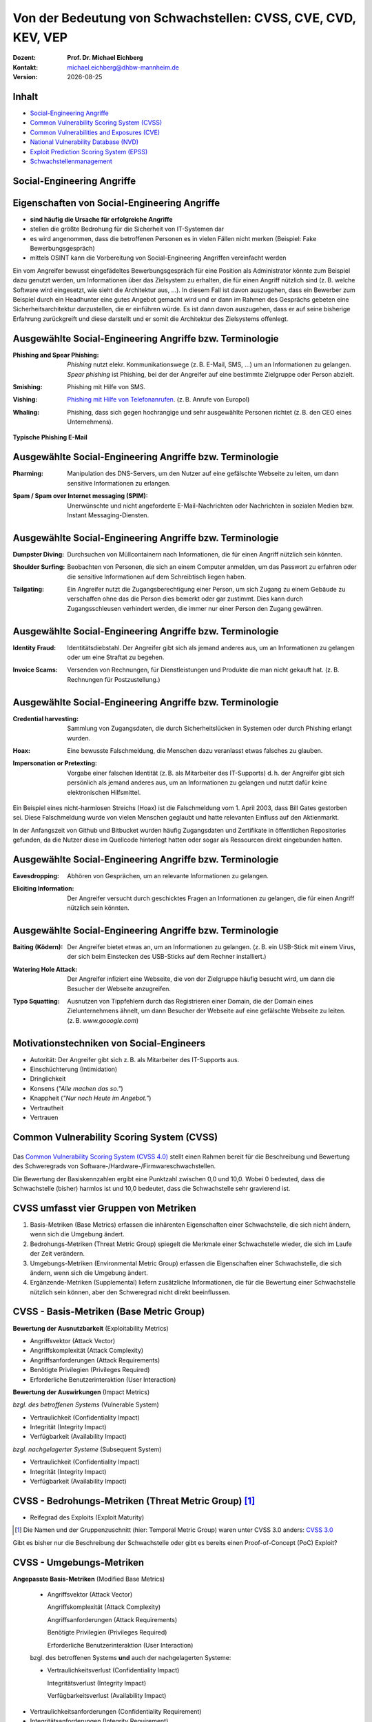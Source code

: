 .. meta:: 
    :author: Michael Eichberg
    :keywords: "TCP"
    :description lang=de: Verteilte Systeme
    :id: lecture-tcp
    :first-slide: last-viewed

.. |date| date::
.. |at| unicode:: 0x40

.. role:: incremental   
.. role:: eng
.. role:: ger
.. role:: red
.. role:: green
.. role:: the-blue
.. role:: minor
.. role:: ger-quote
.. role:: obsolete
.. role:: line-above
.. role:: huge
.. role:: xxl

.. role:: raw-html(raw)
   :format: html


Von der Bedeutung von Schwachstellen: CVSS, CVE, CVD, KEV, VEP
===============================================================

:Dozent: **Prof. Dr. Michael Eichberg**
:Kontakt: michael.eichberg@dhbw-mannheim.de
:Version: |date|


Inhalt
----------------

- `Social-Engineering Angriffe`_
- `Common Vulnerability Scoring System (CVSS)`_
- `Common Vulnerabilities and Exposures (CVE)`_
- `National Vulnerability Database (NVD)`_
- `Exploit Prediction Scoring System (EPSS)`_
- `Schwachstellenmanagement`_

.. class:: new-section transition-fade

Social-Engineering Angriffe
-------------------------------------------------------------


Eigenschaften von Social-Engineering Angriffe
-------------------------------------------------------------

.. class:: incremental

- **sind häufig die Ursache für erfolgreiche Angriffe**
- stellen die größte Bedrohung für die Sicherheit von IT-Systemen dar
- es wird angenommen, dass die betroffenen Personen es in vielen Fällen nicht merken :incremental:`(Beispiel: Fake Bewerbungsgespräch)`
- mittels OSINT kann die Vorbereitung von Social-Engineering Angriffen vereinfacht werden

.. container:: supplemental

    Ein vom Angreifer bewusst eingefädeltes Bewerbungsgespräch für eine Position als Administrator könnte zum Beispiel dazu genutzt werden, um Informationen über das Zielsystem zu erhalten, die für einen Angriff nützlich sind (z. B. welche Software wird eingesetzt, wie sieht die Architektur aus, ...). In diesem Fall ist davon auszugehen, dass ein Bewerber zum Beispiel durch ein Headhunter eine gutes Angebot gemacht wird und er dann im Rahmen des Gesprächs gebeten eine Sicherheitsarchitektur darzustellen, die er einführen würde. Es ist dann davon auszugehen, dass er auf seine bisherige Erfahrung zurückgreift und diese darstellt und er somit die Architektur des Zielsystems offenlegt.


Ausgewählte Social-Engineering Angriffe bzw. Terminologie
-------------------------------------------------------------

:Phishing and Spear Phishing: 

    .. container:: incremental

        *Phishing* nutzt elekr. Kommunikationswege (z. B. E-Mail, SMS, ...) um an Informationen zu gelangen. *Spear phishing* ist Phishing, bei der der Angreifer auf eine bestimmte Zielgruppe oder Person abzielt.

:Smishing: 
 
    .. container:: incremental

        Phishing mit Hilfe von SMS.

:Vishing:

    .. container:: incremental

        `Phishing mit Hilfe von Telefonanrufen <https://www.europol.europa.eu/publications-events/publications/vishing-calls>`__. :incremental:`(z. B. Anrufe von Europol)`

:Whaling:

    .. container:: incremental

        Phishing, dass sich gegen hochrangige und sehr ausgewählte Personen richtet (z. B. den CEO eines Unternehmens).


.. container:: supplemental

    **Typische Phishing E-Mail**

    .. image:: images/phishing-mail-fake-fedex.png 
        :width: 80%
        

Ausgewählte Social-Engineering Angriffe bzw. Terminologie
-------------------------------------------------------------

:Pharming:

    .. container:: incremental

        Manipulation des DNS-Servers, um den Nutzer auf eine gefälschte Webseite zu leiten, um dann sensitive Informationen zu erlangen.

:Spam / Spam over Internet messaging (SPIM):


    .. container:: incremental

        Unerwünschte und nicht angeforderte E-Mail-Nachrichten oder Nachrichten in sozialen Medien bzw. Instant Messaging-Diensten.


Ausgewählte Social-Engineering Angriffe bzw. Terminologie
-------------------------------------------------------------

:Dumpster Diving:

    .. container:: incremental

        Durchsuchen von :ger-quote:`Müllcontainern` nach Informationen, die für einen Angriff nützlich sein könnten.

:Shoulder Surfing:

    .. container:: incremental

        Beobachten von Personen, die sich an einem Computer anmelden, um das Passwort zu erfahren oder die sensitive Informationen auf dem Schreibtisch liegen haben.   

:Tailgating:

    .. container:: incremental

        Ein Angreifer nutzt die Zugangsberechtigung einer Person, um sich Zugang zu einem Gebäude zu verschaffen ohne das die Person dies bemerkt oder gar zustimmt. Dies kann durch Zugangsschleusen verhindert werden, die immer nur einer Person den Zugang gewähren. 



Ausgewählte Social-Engineering Angriffe bzw. Terminologie
-------------------------------------------------------------


:Identity Fraud:

    .. container:: incremental

        Identitätsdiebstahl. Der Angreifer gibt sich als jemand anderes aus, um an Informationen zu gelangen oder um eine Straftat zu begehen.


:Invoice Scams:

    .. container:: incremental

        Versenden von Rechnungen, für Dienstleistungen und Produkte die man nicht gekauft hat. :incremental:`(z. B. Rechnungen für Postzustellung.)`


Ausgewählte Social-Engineering Angriffe bzw. Terminologie
-------------------------------------------------------------


:Credential harvesting:

    .. container:: incremental

        Sammlung von Zugangsdaten, die durch Sicherheitslücken in Systemen oder durch Phishing erlangt wurden. 


:Hoax:

    .. container:: incremental

        Eine bewusste Falschmeldung, die Menschen dazu veranlasst etwas falsches zu glauben. 


:Impersonation or Pretexting: 

    .. container:: incremental

        Vorgabe einer falschen Identität (z. B. als Mitarbeiter des IT-Supports) d. h. der Angreifer gibt sich persönlich als jemand anderes aus, um an Informationen zu gelangen und nutzt dafür keine elektronischen Hilfsmittel.

.. container:: supplemental

    Ein Beispiel eines nicht-harmlosen Streichs (Hoax) ist die Falschmeldung vom 1. April 2003, dass Bill Gates gestorben sei. Diese Falschmeldung wurde von vielen Menschen geglaubt und hatte relevanten Einfluss auf den Aktienmarkt.

    In der Anfangszeit von Github und Bitbucket wurden häufig Zugangsdaten und Zertifikate in öffentlichen Repositories gefunden, da die Nutzer diese im Quellcode hinterlegt hatten oder sogar als Ressourcen direkt eingebunden hatten.


Ausgewählte Social-Engineering Angriffe bzw. Terminologie
-------------------------------------------------------------

:Eavesdropping:

    .. container:: incremental
    
        Abhören von Gesprächen, um an relevante Informationen zu gelangen.   


:Eliciting Information:

    .. container:: incremental

        Der Angreifer versucht durch geschicktes Fragen an Informationen zu gelangen, die für einen Angriff nützlich sein könnten.



Ausgewählte Social-Engineering Angriffe bzw. Terminologie
-------------------------------------------------------------


:Baiting (`Ködern`:ger:):

    .. container:: incremental

        Der Angreifer bietet etwas an, um an Informationen zu gelangen. (z. B. ein USB-Stick mit einem Virus, der sich beim Einstecken des USB-Sticks auf dem Rechner installiert.)


:Watering Hole Attack:

    .. container:: incremental

        Der Angreifer infiziert eine Webseite, die von der Zielgruppe häufig besucht wird, um dann die Besucher der Webseite anzugreifen.

:Typo Squatting:

    .. container:: incremental
            
            Ausnutzen von Tippfehlern durch das Registrieren einer Domain, die der Domain eines Zielunternehmens ähnelt, um dann Besucher der Webseite auf eine gefälschte Webseite zu leiten. (z. B. `www.gooogle.com`)


:ger-quote:`Motivationstechniken` von Social-Engineers 
-------------------------------------------------------------

.. class:: incremental

- Autorität: Der Angreifer gibt sich z. B. als Mitarbeiter des IT-Supports aus.
- Einschüchterung (:eng:`Intimidation`)
- Dringlichkeit
- Konsens (*"Alle machen das so."*)
- Knappheit (*"Nur noch Heute im Angebot."*)
- Vertrautheit 
- Vertrauen


.. class:: new-section transition-fade

Common Vulnerability Scoring System (CVSS)
--------------------------------------------


.. class:: center-child-elements

\
---------

.. container:: foundations

    Das `Common Vulnerability Scoring System (CVSS 4.0) <https://www.first.org/cvss/v4.0/specification-document>`__ stellt einen Rahmen bereit für die Beschreibung und Bewertung des Schweregrads von Software-/Hardware-/Firmwareschwachstellen.

    Die Bewertung der Basiskennzahlen ergibt eine Punktzahl zwischen 0,0 und 10,0. Wobei 0 bedeuted, dass die Schwachstelle (bisher) harmlos ist und 10,0 bedeutet, dass die Schwachstelle sehr gravierend ist.


CVSS umfasst vier Gruppen von Metriken
----------------------------------------

.. class:: incremental li-margin-top-0-75em

1) Basis-Metriken (:eng:`Base Metrics`) erfassen die inhärenten Eigenschaften einer Schwachstelle, die sich nicht ändern, wenn sich die Umgebung ändert.
2) Bedrohungs-Metriken (:eng:`Threat Metric Group`) spiegelt die Merkmale einer Schwachstelle wieder, die sich im Laufe der Zeit verändern.
3) Umgebungs-Metriken (:eng:`Environmental Metric Group`) erfassen die Eigenschaften einer Schwachstelle, die sich ändern, wenn sich die Umgebung ändert.
4) Ergänzende-Metriken (:eng:`Supplemental`) liefern zusätzliche Informationen, die für die Bewertung einer Schwachstelle nützlich sein können, aber den Schweregrad nicht direkt beeinflussen.


CVSS - Basis-Metriken (:eng:`Base Metric Group`)
------------------------------------------------------------

.. container:: two-columns scriptsize

    .. container:: column

        **Bewertung der Ausnutzbarkeit** (:eng:`Exploitability Metrics`)

        .. class:: incremental impressive

        - Angriffsvektor (:eng:`Attack Vector`)
        - Angriffskomplexität (:eng:`Attack Complexity`)
        - Angriffsanforderungen (:eng:`Attack Requirements`)
        - Benötigte Privilegien (:eng:`Privileges Required`)
        - Erforderliche Benutzerinteraktion (:eng:`User Interaction`)

    .. container:: column incremental

        **Bewertung der Auswirkungen** (:eng:`Impact Metrics`)

        .. container:: incremental

            *bzgl. des betroffenen Systems* (:eng:`Vulnerable System`)

            .. class:: incremental impressive

            - Vertraulichkeit  (:eng:`Confidentiality Impact`)
            - Integrität (:eng:`Integrity Impact`)
            - Verfügbarkeit (:eng:`Availability Impact`)
        
        .. container:: incremental 

            *bzgl. nachgelagerter Systeme* (:eng:`Subsequent System`)

            .. class:: incremental impressive
                
            - Vertraulichkeit (:eng:`Confidentiality Impact`)
            - Integrität (:eng:`Integrity Impact`)
            - Verfügbarkeit (:eng:`Availability Impact`)



CVSS - Bedrohungs-Metriken (:eng:`Threat Metric Group`) [#]_
--------------------------------------------------------------

.. container::  scriptsize
    
        .. class:: impressive

        - Reifegrad des Exploits (:eng:`Exploit Maturity`)
        
.. [#] Die Namen und der Gruppenzuschnitt (hier: :eng:`Temporal Metric Group`) waren unter CVSS 3.0 anders: `CVSS 3.0 <https://www.first.org/cvss/v3-0/specification-document>`__


.. container:: supplemental

    Gibt es bisher nur die Beschreibung der Schwachstelle oder gibt es bereits einen Proof-of-Concept (PoC) Exploit?


CVSS - Umgebungs-Metriken 
---------------------------------------------------------------

.. container:: scriptsize two-columns

    .. container:: column tiny

        **Angepasste Basis-Metriken** (:eng:`Modified Base Metrics`)

            .. class:: impressive

            - Angriffsvektor (:eng:`Attack Vector`)
    
              Angriffskomplexität (:eng:`Attack Complexity`)

              Angriffsanforderungen (:eng:`Attack Requirements`)

              Benötigte Privilegien (:eng:`Privileges Required`)

              Erforderliche Benutzerinteraktion (:eng:`User Interaction`)

            bzgl. des betroffenen Systems **und** auch der nachgelagerten Systeme:

            .. class:: impressive

            - Vertraulichkeitsverlust   (:eng:`Confidentiality Impact`)
            
              Integritätsverlust (:eng:`Integrity Impact`)

              Verfügbarkeitsverlust (:eng:`Availability Impact`)


    .. container:: column
    
        .. class:: impressive

            - Vertraulichkeitsanforderungen (:eng:`Confidentiality Requirement`)
            
            - Integritätsanforderungen (:eng:`Integrity Requirement`)

            - Verfügbarkeitsanforderungen (:eng:`Availability Requirement`)



CVSS - Bewertung der Ausnutzbarkeit/Exploitability Metrics
------------------------------------------------------------

:Attack Vector (AV): Network, Adjacent, Local, Physical

:Attack Complexity (AC): Low, High

:Attack Requirements (AT): None, Present

:Privileges Required (PR): None, Low, High

:User Interaction (UI): None, Passive, Active


.. container:: supplemental

    **Attack Vector**

    *Network*

    Schwachstellen, die häufig "aus der Ferne ausnutzbar" sind und als ein Angriff betrachtet werden können, der auf Protokollebene über einen oder mehrere Netzknoten hinweg (z. B. über einen oder mehrere Router) ausgenutzt werden kann.

    *Adjacent*

    Der Angriff ist auf eine logisch benachbarte Topologie beschränkt. Dies kann z. B.  bedeuten, dass ein Angriff aus demselben gemeinsamen Nahbereich (z. B. Bluetooth, NFC oder IEEE 802.11) oder logischen Netz (z. B. lokales IP-Subnetz) gestartet werden muss.

    *Local*

    Der Angreifer nutzt die Schwachstelle aus, indem er lokal auf das Zielsystem zugreift (z. B. Tastatur, Konsole) oder über eine Terminalemulation (z. B. SSH); oder der Angreifer verlässt sich auf die Interaktion des Benutzers, um die zum Ausnutzen der Schwachstelle erforderlichen Aktionen durchzuführen (z. B. mithilfe von Social-Engineering-Techniken, um einen legitimen Benutzer zum Öffnen eines bösartigen Dokuments zu verleiten).

    *Physical*

    Der Angreifer muss physisch Zugriff auf das Zielsystem haben, um die Schwachstelle auszunutzen.

    **Attack Complexity**

    Wie aufwendig ist es explizite Schutzmaßnahmen ((K)ASLR, Stack Canaries, ...) zu umgehen. Wie wahrscheinlich ist es, dass ein Angriff erfolgreich ist. Im Falle von :eng:`Race Conditions` können ggf. sehr viele Ausführungen notwendig sein bevor die Race Condition erfüllt ist.

    **Attack Requirements**

    Welcher Vorbedingungen (unabhängig von den expliziten Sicherungsmaßnahmen) müssen erfüllt sein, damit die Schwachstelle ausgenutzt werden kann. (z. B. der Nutzer muss sich an seinem Smartphone mindestens einmal seit dem Boot angemeldet haben (*After-First-Use* vs. *Before-First-Use*.))

    **Privileges Required**

    Welche Privilegien muss der Angreifer mindestens haben, um die Schwachstelle auszunutzen (Sind Adminstratorrechte erforderlich oder reichen normale Benutzerrechte).

    **User Interaction**
    
    Passiv bedeuted hier, dass der Nutzer unfreiwillig die Schwachstelle ausnutzt ohne bewusst Schutzmechanismen zu unterlaufen. Aktiv bedeuted, dass der Nutzer aktiv Interaktionen unternimmt, um die Schutzmechanismen des Systems auszuhebeln (z. B. durch das Installieren einer nicht-signierten Anwendung aus dem Internet).



CVSS - Bewertung der Auswirkung auf das betroffene System/Vulnerable System Impact Metrics
--------------------------------------------------------------------------------------------

:Confidentiality Impact (C): None, Low, High
:Integrity Impact (I): None, Low, High
:Availability Impact (A): None, Low, High



CVSS - Bewertung der Auswirkung auf das nachgelagerte System/Vulnerable System Impact Metrics
-----------------------------------------------------------------------------------------------

:Confidentiality Impact (C): None, Low, High
:Integrity Impact (I): None, Low, High
:Availability Impact (A): None, Low, High









.. class:: integrated-exercise transition-move-left smaller

Übung: Schwachstellen und Ihre Bewertung (1)
---------------------------------------------------------------

**Szenario** 

Ihnen liegt eine externe Festplatte vor, die Hardwareverschlüsselung unterstützt. d. h. wenn diese Festplatte an einen Computer angeschlossen wird, dann muss ein Passwort eingegeben werden, bevor auf die Daten zugegriffen werden kann. Dieses entsperren der Festplatte geschieht mit Hilfe eines speziellen Programms, dass ggf. vorher installiert werden muss. Die Festplatte ist mit AES-256-XTX verschlüsselt. 
  
Das Clientprogramm hasht erst das Passwort bevor es den Hash an den Controller der Festplatte überträgt. Die Firmware des Controller validiert das Passwort in dem es den gesendeten Hash direkt mit dem bei der Einrichtung übermittelten Hash vergleicht; d. h. es finden keine weiteren sicherheitsrelevanten Operationen außer dem direkten Vergleich statt. Zum Entsperren der Festplatte ist es demzufolge ausreichend den Hash aus der Hardware auszulesen und diesen an den Controller zu senden, um diese zu entsperren. Danach kann auf die Daten frei zugegriffen werden. 

1. Ermitteln Sie den `CVSS 4.0 Score <https://www.first.org/cvss/v4-0/>`__ für diese Schwachstelle. (`CVSS Rechner <https://www.first.org/cvss/calculator/4.0>`__)
2. Welche Anwendungsfälle sind für diese Schwachstelle denkbar?


.. Lösung:
   (ACHTUNG: Diskussionsbedarf!!!)
   CVSS:4.0/AV:P/AC:H/AT:N/PR:N/UI:N/VC:H/VI:H/VA:N/SC:N/SI:N/SA:N
   CVSS v4.0 Score: 5.3 / Medium

.. class:: integrated-exercise transition-move-left  smaller

Übung: Schwachstellen und Ihre Bewertung (2)
---------------------------------------------------------------

**Szenario** 

Durch die Analyse der Firmware eines Basebands haben Sie folgende Erkenntnisse erhalten: Wenn es Ihnen gelingt ein speziell manipuliertes Paket - welches außerhalb der Spezifikation liegt -  an das Baseband zu senden, dann kommt es zu einem Buffer-Overflow. Mit Hilfe dieses Buffer-Overflows ist es dann möglich das Baseband zum Absturz zu bringen, welches daraufhin direkt selbständig neu startet. Aufgrund des Neustarts muss der Nutzer dann jedoch seine SIM-Pin neu eingeben, um sich wieder gegenüber dem Mobilfunknetz zu authentifizieren. 

Intensive weitere Untersuchungen haben ergeben, dass es nicht möglich ist den Buffer-Overflow weitergehend auszunutzen, um zum Beispiel Daten des Smartphones abzugreifen, da die Validierung der Kommunikation mit dem Hauptprozessor effektiv ist. In einem Labortest wurden die Erkenntnisse validiert. Es war möglich ein entsprechendes Paket erfolgreich an ein Baseband zu senden und dadurch ein Neustart des Basebands zu erzwingen.

1. Ermitteln Sie den `CVSS 4.0 Score <https://www.first.org/cvss/v4-0/>`__ für diese Schwachstelle. (`CVSS Rechner <https://www.first.org/cvss/calculator/4.0>`__)
2. Welche Anwendungsfälle sind für diese Schwachstelle denkbar?

.. container:: supplemental 

    .. container:: black

        **Baseband**

        Der Baseband Chip Ihres Smartphones ist für die Kommunikation mit dem Mobilfunknetz zuständig. Als solcher hat das Baseband eine eigene Firmware, die von dem Hersteller des Basebands stammt. Die Kommunikation zwischen dem Baseband und dem Hauptprozessor erfolgt über eine wohl definierte, minimal gehaltene Schnittstelle, um die Auswirkungen von Sicherheitsproblemen ggf. eindämmen zu können.

.. Lösung:
   (ACHTUNG: Diskussionsbedarf!!!)
   CVSS:4.0/AV:A/AC:L/AT:N/PR:N/UI:N/VC:N/VI:N/VA:H/SC:N/SI:N/SA:N
   CVSS v4.0 Score: 7.1 / High ⊕


.. class:: new-section transition-fade

Common Vulnerabilities and Exposures (`CVE <https://cve.org/>`__)
--------------------------------------------------------------------



Definition von Schwachstellen nach CVE
------------------------------------------------------------------

.. epigraph::

    "Eine Schwachstelle in der Berechnungslogik (z. B. Code), die in Software- und Hardwarekomponenten gefunden wird und die, wenn sie ausgenutzt wird, zu einer negativen Auswirkung auf die **Vertraulichkeit**, **Integrität** oder **Verfügbarkeit** führt. Die Behebung der Schwachstellen in diesem Zusammenhang umfasst in der Regel Änderungen am Code, kann aber auch Änderungen an der Spezifikation oder sogar die Ablehnung der Spezifikation (z. B. die vollständige Entfernung der betroffenen Protokolle oder Funktionen) beinhalten."

    -- https://nvd.nist.gov/vuln (Übersetzt mit DeepL)

.. container:: incremental margin-top-2em

   In der Praxis werden n-Day und 0-Day Schwachstellen unterschieden.


Zweck von CVEs
------------------

.. class:: incremental

- Schwachstellen eindeutig identifizieren und bestimmten Versionen eines Codes (z. B. Software und gemeinsam genutzte Bibliotheken) mit diesen Schwachstellen verknüpfen. 
- Kommunikationsgrundlage bilden, damit mehrere Parteien über eine eindeutig identifizierte Sicherheitslücke diskutieren können. `National Vulnerabilities Database - NIST <https://nvd.nist.gov>`__


.. class:: scriptsize

1.  Jan. 2024 - zuletzt bewertete CVEs
-------------------------------------------------------------

.. container::  incremental

    .. die folgende Liste wurde per Copy-and-Paste des HTML Code von der NIST Webseite erzeugt:

    .. raw:: html

        <ul>
            <li>
                <div class="col-lg-9">
                    <p>
                        <strong><a href="/vuln/detail/CVE-2024-20672" id="cveDetailAnchor-0">CVE-2024-20672</a></strong>  - .NET Denial of Service Vulnerability
                    </p>
                </div>
                <div class="col-lg-3">
                    <p id="severity-score-0">
                        <span id="cvss3-link-0"> <em>V3.1:</em> <a href="/vuln-metrics/cvss/v3-calculator?name=CVE-2024-20672&amp;vector=AV:N/AC:L/PR:N/UI:N/S:U/C:N/I:N/A:H&amp;version=3.1&amp;source=Microsoft%20Corporation" class="label label-danger" data-testid="vuln-cvss3-link-0" aria-label="V3 score for CVE-2024-20672">7.5 HIGH</a><br>
                        </span> 
                    </p>
                </div>
            </li>

            <li>
                <div class="col-lg-9">
                    <p>
                        <strong><a href="/vuln/detail/CVE-2024-20666" id="cveDetailAnchor-1">CVE-2024-20666</a></strong>  - BitLocker Security Feature Bypass Vulnerability
                    </p>
                </div>
                <div class="col-lg-3">
                    <p id="severity-score-1">
                        <span id="cvss3-link-1"> <em>V3.1:</em> <a href="/vuln-metrics/cvss/v3-calculator?name=CVE-2024-20666&amp;vector=AV:P/AC:L/PR:L/UI:N/S:U/C:H/I:H/A:H&amp;version=3.1&amp;source=Microsoft%20Corporation" class="label label-warning" data-testid="vuln-cvss3-link-1" aria-label="V3 score for CVE-2024-20666">6.6 MEDIUM</a><br>
                        </span> 
                    </p>
                </div>
            </li>

            <li>
                <div class="col-lg-9">
                    <p>
                        <strong><a href="/vuln/detail/CVE-2024-20680" id="cveDetailAnchor-2">CVE-2024-20680</a></strong>  - Windows Message Queuing Client (MSMQC) Information Disclosure
                    </p>
                </div>
                <div class="col-lg-3">
                    <p id="severity-score-2">
                        <span id="cvss3-link-2"> <em>V3.1:</em> <a href="/vuln-metrics/cvss/v3-calculator?name=CVE-2024-20680&amp;vector=AV:N/AC:L/PR:L/UI:N/S:U/C:H/I:N/A:N&amp;version=3.1&amp;source=Microsoft%20Corporation" class="label label-warning" data-testid="vuln-cvss3-link-2" aria-label="V3 score for CVE-2024-20680">6.5 MEDIUM</a><br>
                        </span> 
                    </p>
                </div>
            </li>

            <li>
                <div class="col-lg-9">
                    <p>
                        <strong><a href="/vuln/detail/CVE-2024-20676" id="cveDetailAnchor-3">CVE-2024-20676</a></strong>  - Azure Storage Mover Remote Code Execution Vulnerability
                    </p>
                </div>
                <div class="col-lg-3">
                    <p id="severity-score-3">
                        <span id="cvss3-link-3"> <em>V3.1:</em> <a href="/vuln-metrics/cvss/v3-calculator?name=CVE-2024-20676&amp;vector=AV:N/AC:H/PR:H/UI:N/S:C/C:H/I:H/A:H&amp;version=3.1&amp;source=Microsoft%20Corporation" class="label label-danger" data-testid="vuln-cvss3-link-3" aria-label="V3 score for CVE-2024-20676">8.0 HIGH</a><br>
                        </span> 
                    </p>
                </div>
            </li>

            <li>
                <div class="col-lg-9">
                    <p>
                        <strong><a href="/vuln/detail/CVE-2024-20674" id="cveDetailAnchor-4">CVE-2024-20674</a></strong>  - Windows Kerberos Security Feature Bypass Vulnerability
                    </p>
                </div>
                <div class="col-lg-3">
                    <p id="severity-score-4">
                            
                    </p>
                </div>
            </li>

            <li>
                <div class="col-lg-9">
                    <p>
                        <strong><a href="/vuln/detail/CVE-2024-20682" id="cveDetailAnchor-5">CVE-2024-20682</a></strong>  - Windows Cryptographic Services Remote Code Execution Vulnerability
                    </p>
                </div>
                <div class="col-lg-3">
                    <p id="severity-score-5">
                        <span id="cvss3-link-5"> <em>V3.1:</em> <a href="/vuln-metrics/cvss/v3-calculator?name=CVE-2024-20682&amp;vector=AV:L/AC:L/PR:L/UI:N/S:U/C:H/I:H/A:H&amp;version=3.1&amp;source=Microsoft%20Corporation" class="label label-danger" data-testid="vuln-cvss3-link-5" aria-label="V3 score for CVE-2024-20682">7.8 HIGH</a><br>
                        </span> 
                    </p>
                </div>
            </li>

            <li>
                <div class="col-lg-9">
                    <p>
                        <strong><a href="/vuln/detail/CVE-2024-20683" id="cveDetailAnchor-6">CVE-2024-20683</a></strong>  - Win32k Elevation of Privilege Vulnerability
                    </p>
                </div>
                <div class="col-lg-3">
                    <p id="severity-score-6">
                        <span id="cvss3-link-6"> <em>V3.1:</em> <a href="/vuln-metrics/cvss/v3-calculator?name=CVE-2024-20683&amp;vector=AV:L/AC:L/PR:L/UI:N/S:U/C:H/I:H/A:H&amp;version=3.1&amp;source=Microsoft%20Corporation" class="label label-danger" data-testid="vuln-cvss3-link-6" aria-label="V3 score for CVE-2024-20683">7.8 HIGH</a><br>
                        </span> 
                    </p>
                </div>
            </li>

            <li>
                <div class="col-lg-9">
                    <p>
                        <strong><a href="/vuln/detail/CVE-2024-20681" id="cveDetailAnchor-7">CVE-2024-20681</a></strong>  - Windows Subsystem for Linux Elevation of Privilege Vulnerability
                    </p>
                </div>
                <div class="col-lg-3">
                    <p id="severity-score-7">
                        <span id="cvss3-link-7"> <em>V3.1:</em> <a href="/vuln-metrics/cvss/v3-calculator?name=CVE-2024-20681&amp;vector=AV:L/AC:L/PR:L/UI:N/S:U/C:H/I:H/A:H&amp;version=3.1&amp;source=Microsoft%20Corporation" class="label label-danger" data-testid="vuln-cvss3-link-7" aria-label="V3 score for CVE-2024-20681">7.8 HIGH</a><br>
                        </span> 
                    </p>
                </div>
            </li>

            <li> ... </li>
        </ul>




.. class:: smaller

Beschreibung eines `CVEs <https://github.com/CVEProject/cvelistV5>`__
----------------------------------------------------------------------

Jeder CVE ist mit Hilfe eines wohldefinierten JSON-Dokuments beschrieben. Gekürztes Beispiel

.. code:: json
    :class: footnotesize

    { "dataVersion": "5.0",
      "cveMetadata": {
          "cveId": "CVE-2023-51034",
          "assignerOrgId": "8254265b-2729-46b6-b9e3-3dfca2d5bfca",
          "assignerShortName": "mitre",
          "datePublished": "2023-12-22T00:00:00"
      },
      "containers": { "cna": { ...,
            "descriptions": [ {
               "value": "TOTOlink [...] vulnerable to command execution [...]"
            } ], ...,
            "references": [{
               "url": "815yang.github.io/[...]totolink_UploadFirmwareFile/"
              } ], ...
    } } }




National Vulnerability Database (`NVD <https://nvd.nist.gov/>`__)
---------------------------------------------------------------------

.. class:: incremental

- Auflistung aller CVEs und deren Bewertung
- Alle Schwachstellen in der NVD wurden sind einer CVE-Kennung versehen 
- Die NVD ist ein Produkt der NIST Computer Security Division, Information Technology Laboratory
- Verlinkt häufig weiterführend Seiten, die Lösungshinweise und Tools bereitstellen, um die Schwachstelle zu beheben;
- Verweist auf entsprechende Schwachstellen gemäß `CWEs <https://cwe.mitre.org/>`__
- Verlinkt gelegentlich *PoC* Exploits (:eng:`Proof-of-Concept Exploits`)



Common Weakness Enumeration (`CWE <https://cwe.mitre.org/>`__)
----------------------------------------------------------------

- eine kollaborativ entwickelte, vollständig durchsuchbare, kategorisierte Liste von Typen von Software- und Hardware-Schwachstellen und deren Beschreibung, dient als:
  
  .. class:: incremental

  - gemeinsame Sprache, 
  - Messlatte für Sicherheitstools,
  - als Grundlage für die Identifizierung von Schwachstellen sowie für Maßnahmen zur Abschwächung und Prävention.


CWE - Schwachstellenkatalog `TOP 8 in 2023 <https://cwe.mitre.org/top25/archive/2023/2023_top25_list.html#tableView>`__
--------------------------------------------------------------------------------------------------------------------------------------

.. csv-table::
    :class: small highlight-line-on-hover
    :header:     Rank , ID , Name, Rank Change vs. 2022
    :widths: 7, 12, 63, 18
    
    1 , CWE-787 , Out-of-bounds Write  , 0
    2 , CWE-79 , Improper Neutralization of Input During Web Page Generation ('Cross-site Scripting') , 0
    3 , CWE-89 , Improper Neutralization of Special Elements used in an SQL Command ('SQL Injection') , 0
    4 , CWE-416 , Use After Free , +3
    5 , CWE-78 , Improper Neutralization of Special Elements used in an OS Command ('OS Command Injection') , +1
    6 , CWE-20 , Improper Input Validation , -2
    7 , CWE-125 , Out-of-bounds Read , -2
    8 , CWE-22 , Improper Limitation of a Pathname to a Restricted Directory ('Path Traversal') , 0

CWE - Schwachstellenkatalog `TOP 9-16 in 2023 <https://cwe.mitre.org/top25/archive/2023/2023_top25_list.html#tableView>`__
--------------------------------------------------------------------------------------------------------------------------------------

.. csv-table::
    :class: small highlight-line-on-hover
    :header:     Rank , ID , Name, Rank Change vs. 2022
    :widths: 7, 12, 63, 18
    
    9 , CWE-352 , Cross-Site Request Forgery (CSRF) , 0
    10 , CWE-434 , Unrestricted Upload of File with Dangerous Type , 0
    11 , CWE-862 , Missing Authorization ,  +5
    12 , CWE-476 , NULL Pointer Dereference , -1
    13 , CWE-287 , Improper Authentication , +1
    14 , CWE-190 , Integer Overflow or Wraparound , -1
    15 , CWE-502 , Deserialization of Untrusted Data , -3
    16 , CWE-77 , Improper Neutralization of Special Elements used in a Command ('Command Injection') , +1


.. container:: supplemental

    Request Forgery = :ger:`Anfragefälschung`


CWE - Schwachstellenkatalog `TOP 17-25 in 2023 <https://cwe.mitre.org/top25/archive/2023/2023_top25_list.html#tableView>`__
--------------------------------------------------------------------------------------------------------------------------------------

.. csv-table::
    :class: small highlight-line-on-hover
    :header:     Rank , ID , Name, Rank Change vs. 2022
    :widths: 7, 12, 63, 18

    17 , CWE-119 , Improper Restriction of Operations within the Bounds of a Memory Buffer , +2
    18 , CWE-798 , Use of Hard-coded Credentials , -3
    19 , CWE-918 , Server-Side Request Forgery (SSRF) , +2
    20 , CWE-306 , Missing Authentication for Critical Function , -2
    21 , CWE-362 , Concurrent Execution using Shared Resource with Improper Synchronization ('Race Condition') , +1
    22 , CWE-269 , Improper Privilege Management , +7
    23 , CWE-94 , Improper Control of Generation of Code ('Code Injection') , +2
    24 , CWE-863 , Incorrect Authorization ,  +4
    25 , CWE-276 , Incorrect Default Permissions , -5

Beispiel eines CVEs für eine *XSS Schwachstelle* [#]_
-----------------------------------------------------

.. epigraph:: CVE-2023-50712

   Iris is a web collaborative platform aiming to help incident responders sharing technical details during investigations. A stored Cross-Site Scripting (XSS) vulnerability has been identified in iris-web, affecting multiple locations in versions prior to v2.3.7. The vulnerability may allow an attacker to inject malicious scripts into the application, which could then be executed when a user visits the affected locations. This could lead to unauthorized access, data theft, or other related malicious activities. An attacker needs to be authenticated on the application to exploit this vulnerability. The issue is fixed in version v2.3.7 of iris-web. No known workarounds are available.

   -- Published: December 22, 2023

.. container:: footnotesize
    
    **Bewertung**: CVSS V3.1: 5.4 MEDIUM

.. [#] :eng:`Cross-Site Scripting` (XSS) wird im nächsten Kapitel behandelt.


Beispiel eines CVEs für eine *Arbitrary Code Execution Schwachstelle*
----------------------------------------------------------------------

.. epigraph:: CVE-2023-51034

   TOTOlink EX1200L V9.3.5u.6146_B20201023 is vulnerable to arbitrary command execution via the cstecgi.cgi UploadFirmwareFile interface.

   -- Published: December 22, 2023; Last modified: January 2, 2024

.. container:: footnotesize
    
    :Bewertung: CVSS V3.1: 9.8 Critical
    :PoC Exploit: https://815yang.github.io/2023/12/12/ex1200l/totolink_ex1200L_UploadFirmwareFile/
    :Weakness Enumeration: CWE-434 Unrestricted Upload of File with Dangerous Type

.. container:: supplemental

    Bei TOTOlink EX1200L handelt es sich um einen Wifi Range Expander.



.. class:: smaller

CWE-434 Unrestricted Upload of File with Dangerous Type
--------------------------------------------------------

.. class:: footnotesize

.. epigraph::
    
    Beschreibung:

        Das Produkt ermöglicht es dem Angreifer, Dateien gefährlicher Typen hochzuladen oder zu übertragen, die in der Produktumgebung automatisch verarbeitet werden können.

    Arten der Einführung:

        Diese Schwäche wird durch das Fehlen einer Sicherheitstaktik während der Architektur- und Entwurfsphase verursacht. 

    Scope: Integrität, Vertraulichkeit, Verfügbarkeit

        Willkürliche Codeausführung ist möglich, wenn eine hochgeladene Datei vom Empfänger als Code interpretiert und ausgeführt wird. [...] 

    -- https://cwe.mitre.org/data/definitions/434.html (Übersetzt mit DeepL) 



.. class:: smaller

CVE-2023-51034 - PoC (gekürzt)
-------------------------------------------------

Initiale Anfrage:

.. code:: http

    POST /cgi-bin/cstecgi.cgi HTTP/1.1
    [...]    
    {
        "FileName":";ls../>/www/yf.txt;",
        "topicurl":"UploadFirmwareFile"

    }

.. container:: incremental

    Abfrage der Datei (hier: :code:`yf.txt`):

    .. code:: http

        GET /yf.txt HTTP/1.1
        [...]
        Connection: close

    Das Ergebnis ist die Auflistung der Dateien im Verzeichnis.


.. class:: smaller

CVE-2023-51034 - zugrundeliegende Schwachstelle
-------------------------------------------------

.. code:: C
    :class: scriptsize

    Var = (const char *)websGetVar(a1, "FileName", &byte_42FE28);
    v3 = (const char *)websGetVar(a1, "FullName", &byte_42FE28);
    v4 = (const char *)websGetVar(a1, "ContentLength", &word_42DD4C);
    v5 = websGetVar(a1, "flags", &word_42DD4C);
    v6 = atoi(v5);
    Object = cJSON_CreateObject();
    v8 = fopen("/dev/console", "a");
    v9 = v8;
    if ( v8 )
    {
        fprintf(v8, "[%s:%d] FileName=%s,FullName=%s,ContentLength=%s\n", 
                    "UploadFirmwareFile", 751, Var, v3, v4);
        fclose(v9);
    }
    v10 = strtol(v4, 0, 10) + 1;
    strcpy(v52, "/tmp/myImage.img");
    doSystem("mv %s %s", Var, v52);

.. container:: supplemental

    Die Lücke ist auf die folgenden Zeilen zurückzuführen:

    .. code:: c

        Var = (const char *)websGetVar(a1, “FileName”, &byte_42FE28);
        doSystem(“mv %s %s”, Var, v52);

    Der Aufruf von :code:`doSystem` ermöglicht die Ausführung von beliebigem Code. Der Angreifer kann den Wert von :code:`Var` so manipulieren, dass er quasi beliebigen Code ausführen kann.


Ausgenutzte Schwachstellen
---------------------------


Der `Known Exploited Vulnerabilities (KEV) Katalog der CISA <https://www.cisa.gov/known-exploited-vulnerabilities-catalog>`__ umfasst Produkte deren Schwachstellen ausgenutzt wurden oder aktiv ausgenutzt werden.  
 
.. class:: incremental

- Kriterien für die Aufnahme in den KEV Katalog:

  1. Eine CVE-Id liegt vor
  2. Aktive Ausnutzung (:eng:`Active Exploitation`) (ggf. reicht es wenn :ger-quote:`nur` ein *Honeypot* aktiv angegriffen wurde) - ein PoC reicht nicht aus
  3. eine Handlungsempfehlung liegt vor (z. B. Patch, Workaround oder vollständige Abschaltung)
- Firmen sollten die KEV Schwachstellen priorisieren, um die Wahrscheinlichkeit eines erfolgreichen Angriffs zu verringern. (Ausgewählte Amerikanische Behörden sind sogar verpflichtet innerhalb vorgegebener Zeiträume zu reagieren.)



.. class:: vertical-title tiny

Erzwungene Außerbetriebnahme von Produkten
------------------------------------------------------------

.. image:: images/cisa-forced-take-down.png
    :height: 1150px
    :class: picture
    :align: center


2023 CWE Top 10 KEV Weaknesses
-------------------------------

.. csv-table::
    :class: small highlight-line-on-hover
    :header: Schwachstelle, CWE ID, # CVE Mappings in KEV, Avg. CVSS

    Use After Free, 416, 44, 8.54
    Heap-based Buffer Overflow, 122, 32, 8.79
    Out-of-bounds Write, 787, 34, 8.19
    Improper Input Validation, 20, 33, 8.27
    Improper Neutralization of Special Elements used in an OS Command ("OS Command Injection"), 78, 25, 9.36
    Deserialization of Untrusted Data, 502, 16, 9.06
    Server-Side Request Forgery (SSRF), 918, 16, 8.72
    Access of Resource Using Incompatible Type ("Type Confusion"), 843, 16, 8.61
    Improper Limitation of a Pathname to a Restricted Directory ("Path Traversal"), 22, 14, 8.09
    Missing Authentication for Critical Function, 306,  8, 8.86


Offenlegung von Sicherheitslücken nach `CISA <https://www.cisa.gov/coordinated-vulnerability-disclosure-process>`__ [#]_
---------------------------------------------------------------------------------------------------------------------------------------------------------------------------------

:eng:`Coordinated Vulnerability Disclosure (CVD)`

.. class:: incremental smaller

1. Sammlung von Schwachstellenmeldungen
   
   - Eigene Schwachstellenanalysen
   - Überwachung öffentlicher Quellen
   - Direkte Meldungen von Herstellern, Forschern und Nutzern
  
2. Analyse der Schwachstellenmeldungen zusammen mit den Herstellern, um die Sicherheitsauswirkungen zu verstehen
3. Entwicklung von Strategien zur Eindämmung der Schwachstellen; insbesondere Entwicklung von notwendigen Patches
4. Anwendung der Strategien zur Eindämmung der Schwachstellen in Zusammenarbeit mit dem Hersteller und ggf. betroffenen Nutzern
5. Veröffentlichung der Schwachstellenmeldung in Abstimmung mit der Quelle des Schwachstellenberichts und dem Hersteller

.. container:: supplemental

    **CISA** (America's Cybersecurity and Infrastructure Security Agency/Cyber Defense Agency).

.. [#] Das BSI verfährt ähnlich.



Zeitlicher Rahmen für die Offenlegung von Sicherheitslücken
--------------------------------------------------------------

Der Zeitrahmen für die Offenlegung von Sicherheitslücken wird durch folgende Faktoren bestimmt:

.. class:: incremental 

- Aktive Ausnutzung der Schwachstelle
- besonders kritische Schwachstellen
- Auswirkungen auf Standards
- bereits öffentlich bekannt zum Beispiel durch einen Forscher
- Auswirkungen auf die kritische Infrastruktur, öffentliche Gesundheit und Sicherheit
- die Verfügbarkeit von effektiven Eindämmungsmaßnahmen
- das Verhalten des Herstellers und die Möglichkeit der Entwicklung eines Patches
- Schätzung des Herstellers wie lange es dauert einen Patch zu entwickeln, zu testen und auszurollen.



Welche neuen Schwachstellen werden in absehbarer Zeit ausgenutzt?
----------------------------------------------------------------------------

.. admonition:: Beobachtung 
    :class: the-blue-background

    Am 1. Oktober 2023 hat die NVD 139.473 CVSS veröffentlicht. In den folgenden 30 Tagen wurden 3.852 CVEs beobachtet, die ausgenutzt (:eng:`exploited`) wurden. 

    Ca. 5-6% aller Schwachstellen werden :ger-quote:`irgendwann` ausgenutzt. [#]_
    
.. admonition:: Frage
    :class: question incremental 

    Wie stelle ich sicher, dass ich meine Bemühungen zum Beseitigen der Schwachstellen auf diejenigen konzentriere, die am wahrscheinlichsten zeitnahe ausgenutzt werden?

.. [#] Fortinet, `Threat Landscape Report Q2 2018 <https://www.fortinet.com/content/dam/fortinet/assets/threat-reports/q2-2018-threat-landscape-report.pdf>`__

Nutzung des CVSS als Grundlage für die Schätzung?
----------------------------------------------------------------------------

Annahme: Schwachstellen mit einem CVSS Score :math:`\geq` 7 (d. h. mit einer Bewertung von Hoch oder kritisch) werden ausgenutzt.

.. class:: incremental

- 80.024 Schwachstellen haben einen CVSS Score :math:`\geq` 7
  
  **Ausgenutzt wurden: 3.166**
- 59.449 Schwachstellen haben eine CVSS :math:`<` 7
  
  **Ausgenutzt wurden: 686**

.. container:: incremental assessment smaller

    **Zusammenfassung:**

    d. h. die Strategie "Priorisierung von Schwachstellen mit einem CVSS Score :math:`\geq` 7" ist keine geeignete Strategie, da sie nicht alle relevanten  Schwachstellen erfasst (686 *False Negatives*) und - ganz insbesondere - zu viele Schwachstellen (76.858 *False Positives*) erfasst, die nicht ausgenutzt werden.



`Exploit Prediction Scoring System (EPSS) <https://www.first.org/epss/>`__
--------------------------------------------------------------------------

.. class:: incremental

- EPSS ist eine Methode zur *Bewertung der Wahrscheinlichkeit*, dass eine Schwachstelle in den nächsten 30 Tagen ausgenutzt wird
- EPSS basiert auf der Analyse von Schwachstellen, die in den letzten 12 Monaten ausgenutzt wurden
- EPSS nutzt KI basierend auf folgenden Informationen (Stand Jan. 2024):

  .. class:: incremental smaller

  - Hersteller
  - Alter der Schwachstelle (Tage seit der Veröffentlichung des CVEs)
  - die Beschreibung der Schwachstelle
  - betroffene CWEs
  - CVSS Bewertungen der Schwachstellen
  - Wird der CVE auf bekannten Listen diskutiert bzw. aufgelistet?
  - Gibt es öffentliche verfügbare Exploits?


Nutzung des EPSS für die Schätzung? [#]_
----------------------------------------------------------------------------

Annahme: Schwachstellen mit EPSS 10% und größer sind werden ausgenutzt werden.


.. class:: incremental

- 3.735 Schwachstellen haben ein Wahrscheinlichkeit von EPSS 10% und größer
  
  **Ausgenutzt wurden: 2.4356**
- 135.738 Schwachstellen haben ein EPSS :math:`<` 10%
    
  **Ausgenutzt wurden: 1.417**

.. container:: incremental assessment smaller

    **Zusammenfassung:**

    d. h. die Strategie "Priorisierung von Schwachstellen mit einem EPSS von 10% und höher" ist eine geeignetere Strategie, da noch immer sehr viele  relevante Schwachstellen erfasst werden und - ganz insbesondere - die Anzahl der zu beachtenden Schwachstellen ganz massiv reduziert wird ohne die Gesamtqualität zu stark zu beeinflussen.

.. [#] `Enhancing Vulnerability Prioritization: Data-Driven Exploit Predictions with Community-Driven Insights <https://arxiv.org/abs/2302.14172>`__

.. class:: new-section transition-fade

Schwachstellenmanagement
---------------------------



`Vulnerabilities Equities Process (VEP) (USA) <https://trumpwhitehouse.archives.gov/sites/whitehouse.gov/files/images/External%20-%20Unclassified%20VEP%20Charter%20FINAL.PDF>`__ [#]_
-------------------------------------------------------------------------------------------------------------------------------------------------------------------------------------------------

.. epigraph::

    [...] Der *Vulnerability-Equity-Process (VEP)* wägt ab, ob Informationen über Schwachstellen an den Hersteller/Lieferanten weitergegeben werden sollen, in der Erwartung, dass sie gepatcht werden, oder ob die Kenntnis der Schwachstelle vorübergehend auf die US-Regierung und möglicherweise andere Partner beschränkt werden soll, damit sie für Zwecke der nationalen Sicherheit und der Strafverfolgung, wie z. B. nachrichtendienstliche Erfassung, militärische Operationen und/oder Spionageabwehr, genutzt werden können. [...]

    -- Übersetzt von www.DeepL.com/Translator 

.. [#] die rechtlichen Rahmenbedingungen bzgl. eines effektiven Schwachstellenmanagement sind in Deutschland gerade in der Diskussion. (Stand Jan. 2024); Schwachstellen, die direkt an das BSI gemeldet werden, unterliegen dem CVD.

.. container:: supplemental

    Insbesondere durch die föderale Struktur in Deutschland kann es ggf. dazu kommen, dass bezüglich der Handhabung von Schwachstellen unterschiedliche rechtliche Regelungen gelten werden - je nachdem ob die Behörde eine Bundes- oder Landesbehörde ist.


`Vulnerabilities Equities Process (VEP) (USA) <https://trumpwhitehouse.archives.gov/sites/whitehouse.gov/files/images/External%20-%20Unclassified%20VEP%20Charter%20FINAL.PDF>`__
-------------------------------------------------------------------------------------------------------------------------------------------------------------------------------------------------


.. epigraph::

    [...] Die Entscheidung der US-Regierung, ob eine Schwachstelle veröffentlicht oder eingeschränkt werden soll, ist nur ein Element des Prozesses zur Bewertung der Schwachstellen und ist nicht immer eine binäre Entscheidung. Andere Optionen, die in Betracht gezogen werden können, sind die Verbreitung von Informationen zur Schadensbegrenzung an bestimmte Stellen, ohne die jeweilige Schwachstelle offenzulegen, die Einschränkung der Nutzung der Schwachstelle durch die US-Regierung in irgendeiner Weise, die Information von Regierungsstellen der USA und verbündeter Staaten über die Schwachstelle [...]. 
    -- Übersetzt von DeepL
    
`Vulnerabilities Equities Process (VEP) (USA) <https://trumpwhitehouse.archives.gov/sites/whitehouse.gov/files/images/External%20-%20Unclassified%20VEP%20Charter%20FINAL.PDF>`__
-------------------------------------------------------------------------------------------------------------------------------------------------------------------------------------------------


.. epigraph::

    [...] Alle diese Entscheidungen müssen auf der Grundlage des Verständnisses der Risiken einer Verbreitung, des potenziellen Nutzens von Schwachstellen durch die Regierung sowie der Risiken und Vorteile aller dazwischen liegenden Optionen getroffen werden. [...]

    -- Übersetzt von DeepL


Schwachstellenmanagement in Deutschland (2021-2025)
-------------------------------------------------------------


.. epigraph::

    [...] Die Ausnutzung von Schwachstellen von IT-Systemen steht in einem hochproblematischen Spannungsverhältnis zur IT-Sicherheit und den Bürgerrechten. Der Staat wird daher keine Sicherheitslücken ankaufen oder offenhalten, sondern sich in einem Schwachstellenmanage- ment unter Federführung eines unabhängigeren Bundesamtes für Sicherheit in der Informa- tionstechnik immer um die schnellstmögliche Schließung bemühen.[...]

    -- KOALITIONSVERTRAG 2021—2025 (SPD, BÜNDNIS 90/DIE GRÜNEN, FDP)
    



.. class:: integrated-exercise transition-move-left

CVEs - Übung
---------------------------------------------------------------

1. Finden Sie Schwachstellen, die macOS Sonoma betreffen.
   
   .. auf https://nvd.nist.gov/search "macOS Sonoma" eingeben:
     https://nvd.nist.gov/vuln/search/results?form_type=Basic&results_type=overview&query=macOS+Sonoma&search_type=all&isCpeNameSearch=false

2. Finden Sie heraus um was es bei CVE-2020-20095 geht.

   .. es handelt sich um eine URI Spoofing Attacke bei der Nutzer dazu verleitet werden können, auf einen scheinbar harmlosen Link zu klicken, der sie auf eine bösartige Webseite umleitet.
      Poc:  https://github.com/zadewg/RIUS

